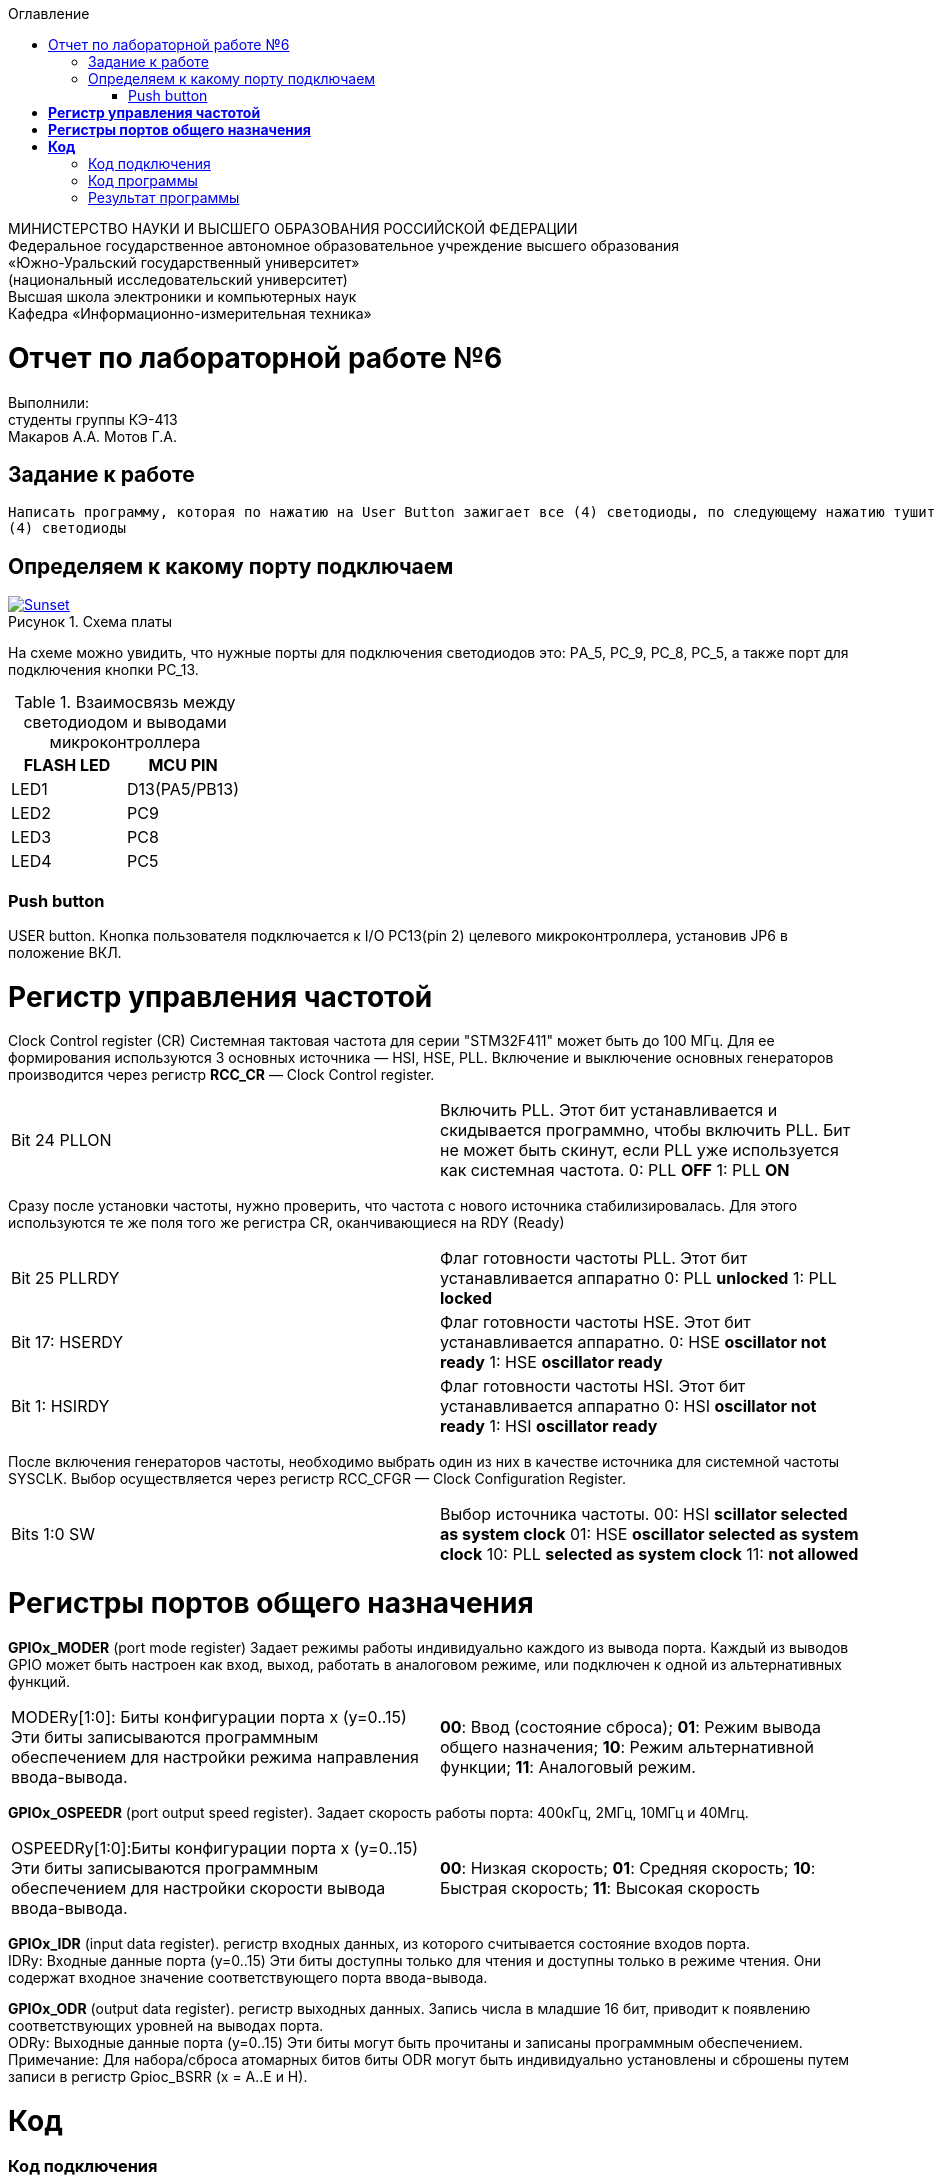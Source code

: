 :figure-caption: Рисунок
:toc:
:toc-title: Оглавление
[.text-center]
МИНИСТЕРСТВО НАУКИ И ВЫСШЕГО ОБРАЗОВАНИЯ РОССИЙСКОЙ ФЕДЕРАЦИИ +
Федеральное государственное автономное образовательное учреждение высшего образования +
«Южно-Уральский государственный университет» +
(национальный исследовательский университет) +
Высшая школа электроники и компьютерных наук +
Кафедра «Информационно-измерительная техника»

[.text-center]
= Отчет по лабораторной работе №6

[.text-center]
Выполнили: +
студенты группы КЭ-413 +
Макаров А.А.
Мотов Г.А.

== Задание к работе
----
Написать программу, которая по нажатию на User Button зажигает все (4) светодиоды, по следующему нажатию тушит все
(4) светодиоды
----

== Определяем к какому порту подключаем

.Схема платы
[#img-sunset]
[link=https://github.com/MakarovSasha/Labs/blob/main/Lab%206]
image::image-otch51.png[Sunset]

На схеме можно увидить, что нужные порты для подключения светодиодов это:
PА_5, PC_9, PC_8, PC_5, а также порт для подключения кнопки PC_13.

.Взаимосвязь между светодиодом и выводами микроконтроллера
|===
| FLASH LED	 | MCU PIN

|LED1
|D13(PA5/PB13)

|LED2
|PC9

|LED3
|PC8

|LED4
|PC5

|===

=== Push button
USER button. Кнопка пользователя подключается к I/O PC13(pin 2) целевого микроконтроллера, установив JP6 в положение ВКЛ.

= *Регистр управления частотой*

Clock Control register (CR) Системная тактовая частота для серии "STM32F411" может быть до 100 МГц. Для ее формирования используются 3 основных источника — HSI, HSE, PLL. Включение и выключение основных генераторов производится через регистр *RCC_CR* — Clock Control register.

|===
| Bit 24 PLLON	 | Включить PLL. Этот бит устанавливается и скидывается программно, чтобы включить PLL. Бит не может быть скинут, если PLL уже используется как системная частота. 0:  PLL *OFF* 1: PLL *ON*
|===

Сразу после установки частоты, нужно проверить, что частота с нового источника стабилизировалась. Для этого используются те же поля того же регистра CR, оканчивающиеся на RDY (Ready)

|===
| Bit 25 PLLRDY	 |  Флаг готовности частоты PLL. Этот бит устанавливается аппаратно 0: PLL *unlocked* 1: PLL *locked*
| Bit 17: HSERDY | Флаг готовности частоты HSE. Этот бит устанавливается аппаратно. 0: HSE *oscillator not ready*  1: HSE *oscillator ready*
| Bit 1: HSIRDY	 | Флаг готовности частоты HSI. Этот бит устанавливается аппаратно 0: HSI *oscillator not ready*  1: HSI *oscillator ready*
|===

После включения генераторов частоты, необходимо выбрать один из них в качестве источника для системной частоты SYSCLK. Выбор осуществляется через регистр RCC_CFGR — Clock Configuration Register.

|===
| Bits 1:0 SW	 | Выбор источника частоты. 00: HSI *scillator selected as system clock* 01: HSE *oscillator selected as system clock* 10: PLL *selected as system clock* 11: *not allowed*
|===

= *Регистры портов общего назначения*

*GPIOx_MODER* (port mode register) Задает режимы работы индивидуально каждого из вывода порта. Каждый из выводов GPIO может быть настроен как вход, выход, работать в аналоговом режиме, или подключен к одной из альтернативных функций.

|===
|MODERy[1:0]:	Биты конфигурации порта x (y=0..15)
Эти биты записываются программным обеспечением для настройки режима направления ввода-вывода. |*00*: Ввод (состояние сброса); *01*: Режим вывода общего назначения; *10*: Режим альтернативной функции; *11*: Аналоговый режим.
|===


*GPIOx_OSPEEDR* (port output speed register). Задает скорость работы порта: 400кГц, 2МГц, 10МГц и 40Мгц.
|===

|OSPEEDRy[1:0]:Биты конфигурации порта x (y=0..15)
Эти биты записываются программным обеспечением для настройки скорости вывода ввода-вывода.|*00*: Низкая скорость; *01*: Средняя скорость; *10*: Быстрая скорость; *11*: Высокая скорость

|===


*GPIOx_IDR* (input data register). регистр входных данных, из которого считывается состояние входов порта. +
IDRy: Входные данные порта (y=0..15)
Эти биты доступны только для чтения и доступны только в режиме чтения. Они содержат входное значение соответствующего порта ввода-вывода.

*GPIOx_ODR* (output data register). регистр выходных данных. Запись числа в младшие 16 бит, приводит к появлению соответствующих уровней на выводах порта. +
ODRy: Выходные данные порта (y=0..15)
Эти биты могут быть прочитаны и записаны программным обеспечением. +
Примечание: Для набора/сброса атомарных битов биты ODR могут быть индивидуально установлены и сброшены путем записи
в регистр Gpioc_BSRR (x = A..E и H).

= *Код*

=== Код подключения
[source, c]
#include <rccregisters.hpp> // for RCC
#include <gpiocregisters.hpp> //for GPIOC
#include <gpioaregisters.hpp> //for GPIOA
std::uint32_t SystemCoreClock = 16'000'000U;
extern "C"
{
int __low_level_init(void)
{
//Switch on external 16 MHz oscillator
RCC::CR::HSEON::On::Set();
while (RCC::CR::HSERDY::NotReady::IsSet())
{
}
//Switch system clock on external oscillator
RCC::CFGR::SW::Hse::Set();
while (!RCC::CFGR::SWS::Hse::IsSet())
{
}
//Подключить порт А к шине тактирования
RCC::AHB1ENR::GPIOAEN::Enable::Set();
//Подключить порт С к шине тактирования
RCC::AHB1ENR::GPIOCEN::Enable::Set();
  //настройка портов 5,5,8,9,13
  GPIOA::OSPEEDR::OSPEEDR5::MediumSpeed::Set();
  GPIOA::MODER::MODER5::Output::Set();
  GPIOC::OSPEEDR::OSPEEDR5::MediumSpeed::Set();
  GPIOC::MODER::MODER5::Output::Set();
  GPIOC::OSPEEDR::OSPEEDR8::MediumSpeed::Set();
  GPIOC::MODER::MODER8::Output::Set();
  GPIOC::OSPEEDR::OSPEEDR9::MediumSpeed::Set();
  GPIOC::MODER::MODER9::Output::Set();
  GPIOC::OSPEEDR::OSPEEDR13::MediumSpeed::Set();
  GPIOC::MODER::MODER13::Input::Set();
return 1;
}
}

=== Код программы

[source, c]
int main()
{
static int flag = 0;
for(;;)
  {
    if ((GPIOC::IDR::IDR13::Low::IsSet()) && (flag == 0))
      {
        GPIOA::ODR::ODR5::High::Set();
        GPIOC::ODR::ODR5::High::Set();
        GPIOC::ODR::ODR8::High::Set();
        GPIOC::ODR::ODR9::High::Set();
        flag++;
        continue;
      }
    if ((GPIOC::IDR::IDR13::Low::IsSet()) && (flag == 1) )
      {
        GPIOA::ODR::ODR5::Low::Set();
        GPIOC::ODR::ODR5::Low::Set();
        GPIOC::ODR::ODR8::Low::Set();
        GPIOC::ODR::ODR9::Low::Set();
        flag = 0;
        continue;
      }
  }
return 1;
}

== Результат программы


.Результат программы
[#img-sunset]
[link=https://github.com/MakarovSasha/Labs/blob/main/Lab%206]
image::Lab%206.gif[Sunset]

